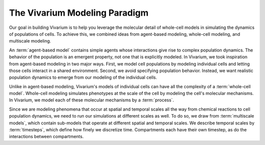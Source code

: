 ==============================
The Vivarium Modeling Paradigm
==============================

Our goal in building Vivarium is to help you leverage the molecular
detail of whole-cell models in simulating the dynamics of populations of
cells. To achieve this, we combined ideas from agent-based modeling,
whole-cell modeling, and multiscale modeling.

An :term:`agent-based model` contains simple agents whose interactions
give rise to complex population dynamics. The behavior of the population
is an emergent property, not one that is explicitly modeled. In
Vivarium, we took inspiration from agent-based modeling in two major
ways. First, we model cell populations by modeling individual cells and
letting those cells interact in a shared environment. Second, we avoid
specifying population behavior. Instead, we want realistic population
dynamics to emerge from our modeling of the individual cells.

Unlike in agent-based modeling, Vivarium's models of individual cells
can have all the complexity of a :term:`whole-cell model`.  Whole-cell
modeling simulates phenotypes at the scale of the cell by modeling the
cell's molecular mechanisms. In Vivarium, we model each of these
molecular mechanisms by a :term:`process`.

Since we are modeling phenomena that occur at spatial and temporal
scales all the way from chemical reactions to cell population dynamics,
we need to run our simulations at different scales as well. To do so, we
draw from :term:`multiscale models`, which contain sub-models that
operate at different spatial and temporal scales. We describe temporal
scales by :term:`timesteps`, which define how finely we discretize time.
Compartments each have their own timestep, as do the interactions
between compartments.

.. todo:: How does the bit about compartment timesteps change now?
